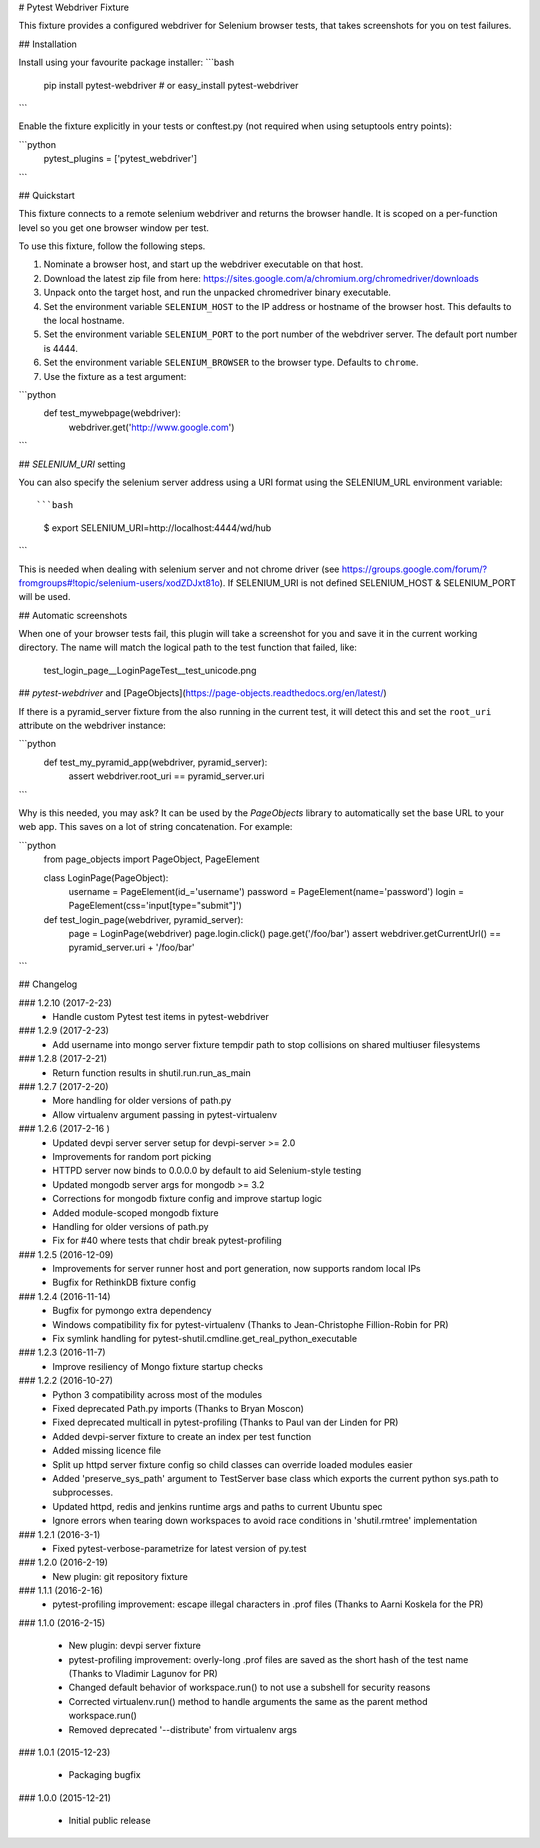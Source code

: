 # Pytest Webdriver Fixture

This fixture provides a configured webdriver for Selenium browser tests, that takes screenshots for you
on test failures.


## Installation

Install using your favourite package installer:
```bash
    pip install pytest-webdriver
    # or
    easy_install pytest-webdriver
```

Enable the fixture explicitly in your tests or conftest.py (not required when using setuptools entry points):

```python
    pytest_plugins = ['pytest_webdriver']
```

## Quickstart 

This fixture connects to a remote selenium webdriver and returns the browser handle.
It is scoped on a per-function level so you get one browser window per test.

To use this fixture, follow the following steps.

1. Nominate a browser host, and start up the webdriver executable on that host. 
2. Download the latest zip file from here: https://sites.google.com/a/chromium.org/chromedriver/downloads
3. Unpack onto the target host, and run the unpacked chromedriver binary executable. 
4. Set the environment variable ``SELENIUM_HOST`` to the IP address or hostname of the browser host. This defaults to the local hostname. 
5. Set the environment variable ``SELENIUM_PORT`` to the port number of the webdriver server. The default port number is 4444. 
6. Set the environment variable ``SELENIUM_BROWSER`` to the browser type. Defaults to ``chrome``. 
7. Use the fixture as a test argument:

```python
       def test_mywebpage(webdriver):
           webdriver.get('http://www.google.com')
``` 

## `SELENIUM_URI` setting

You can also specify the selenium server address using a URI format using the SELENIUM_URL environment variable::

```bash
    $ export SELENIUM_URI=http://localhost:4444/wd/hub
```

This is needed when dealing with selenium server and not chrome driver (see https://groups.google.com/forum/?fromgroups#!topic/selenium-users/xodZDJxt81o). 
If SELENIUM_URI is not defined SELENIUM_HOST & SELENIUM_PORT will be used.


## Automatic screenshots

When one of your browser tests fail, this plugin will take a screenshot for you and save it in the current
working directory. The name will match the logical path to the test function that failed, like:

    test_login_page__LoginPageTest__test_unicode.png


## `pytest-webdriver` and [PageObjects](https://page-objects.readthedocs.org/en/latest/)


If there is a pyramid_server fixture from the also running in the current test, it will detect this and set the ``root_uri`` attribute on the webdriver instance:

```python  
    def test_my_pyramid_app(webdriver, pyramid_server):
        assert webdriver.root_uri == pyramid_server.uri
```  

Why is this needed, you may ask? It can be used by the `PageObjects` library to automatically set the base URL to your web app. This saves on a lot of string concatenation. For example:

```python
    from page_objects import PageObject, PageElement

    class LoginPage(PageObject):
        username = PageElement(id_='username')
        password = PageElement(name='password')
        login = PageElement(css='input[type="submit"]')

    def test_login_page(webdriver, pyramid_server):
        page = LoginPage(webdriver)
        page.login.click()
        page.get('/foo/bar')
        assert webdriver.getCurrentUrl() == pyramid_server.uri + '/foo/bar'
``` 

## Changelog

### 1.2.10 (2017-2-23)
 * Handle custom Pytest test items in pytest-webdriver

### 1.2.9 (2017-2-23)
 * Add username into mongo server fixture tempdir path to stop collisions on shared multiuser filesystems

### 1.2.8 (2017-2-21)
 * Return function results in shutil.run.run_as_main

### 1.2.7 (2017-2-20)
 * More handling for older versions of path.py
 * Allow virtualenv argument passing in pytest-virtualenv

### 1.2.6 (2017-2-16 )
 * Updated devpi server server setup for devpi-server >= 2.0
 * Improvements for random port picking
 * HTTPD server now binds to 0.0.0.0 by default to aid Selenium-style testing
 * Updated mongodb server args for mongodb >= 3.2
 * Corrections for mongodb fixture config and improve startup logic
 * Added module-scoped mongodb fixture
 * Handling for older versions of path.py
 * Fix for #40 where tests that chdir break pytest-profiling

### 1.2.5 (2016-12-09)
 * Improvements for server runner host and port generation, now supports random local IPs
 * Bugfix for RethinkDB fixture config

### 1.2.4 (2016-11-14)
 * Bugfix for pymongo extra dependency
 * Windows compatibility fix for pytest-virtualenv (Thanks to Jean-Christophe Fillion-Robin for PR)
 * Fix symlink handling for pytest-shutil.cmdline.get_real_python_executable

### 1.2.3 (2016-11-7)
 * Improve resiliency of Mongo fixture startup checks

### 1.2.2 (2016-10-27)
 * Python 3 compatibility across most of the modules
 * Fixed deprecated Path.py imports (Thanks to Bryan Moscon)
 * Fixed deprecated multicall in pytest-profiling (Thanks to Paul van der Linden for PR)
 * Added devpi-server fixture to create an index per test function
 * Added missing licence file
 * Split up httpd server fixture config so child classes can override loaded modules easier
 * Added 'preserve_sys_path' argument to TestServer base class which exports the current python sys.path to subprocesses. 
 * Updated httpd, redis and jenkins runtime args and paths to current Ubuntu spec
 * Ignore errors when tearing down workspaces to avoid race conditions in 'shutil.rmtree' implementation

### 1.2.1 (2016-3-1)
 * Fixed pytest-verbose-parametrize for latest version of py.test

### 1.2.0 (2016-2-19)
 * New plugin: git repository fixture

### 1.1.1 (2016-2-16)
 * pytest-profiling improvement: escape illegal characters in .prof files (Thanks to Aarni Koskela for the PR)

### 1.1.0 (2016-2-15)

 * New plugin: devpi server fixture
 * pytest-profiling improvement: overly-long .prof files are saved as the short hash of the test name (Thanks to Vladimir Lagunov for PR)
 * Changed default behavior of workspace.run() to not use a subshell for security reasons
 * Corrected virtualenv.run() method to handle arguments the same as the parent method workspace.run()
 * Removed deprecated '--distribute' from virtualenv args

### 1.0.1 (2015-12-23)

 *  Packaging bugfix

### 1.0.0 (2015-12-21)

 *  Initial public release



